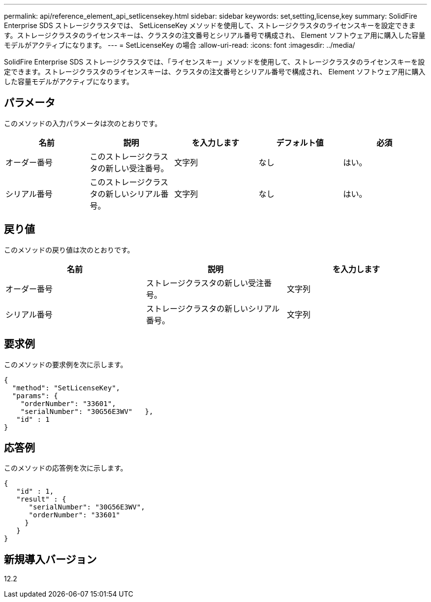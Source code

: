 ---
permalink: api/reference_element_api_setlicensekey.html 
sidebar: sidebar 
keywords: set,setting,license,key 
summary: SolidFire Enterprise SDS ストレージクラスタでは、 SetLicenseKey メソッドを使用して、ストレージクラスタのライセンスキーを設定できます。ストレージクラスタのライセンスキーは、クラスタの注文番号とシリアル番号で構成され、 Element ソフトウェア用に購入した容量モデルがアクティブになります。 
---
= SetLicenseKey の場合
:allow-uri-read: 
:icons: font
:imagesdir: ../media/


[role="lead"]
SolidFire Enterprise SDS ストレージクラスタでは、「ライセンスキー」メソッドを使用して、ストレージクラスタのライセンスキーを設定できます。ストレージクラスタのライセンスキーは、クラスタの注文番号とシリアル番号で構成され、 Element ソフトウェア用に購入した容量モデルがアクティブになります。



== パラメータ

このメソッドの入力パラメータは次のとおりです。

|===
| 名前 | 説明 | を入力します | デフォルト値 | 必須 


 a| 
オーダー番号
 a| 
このストレージクラスタの新しい受注番号。
 a| 
文字列
 a| 
なし
 a| 
はい。



 a| 
シリアル番号
 a| 
このストレージクラスタの新しいシリアル番号。
 a| 
文字列
 a| 
なし
 a| 
はい。

|===


== 戻り値

このメソッドの戻り値は次のとおりです。

|===
| 名前 | 説明 | を入力します 


 a| 
オーダー番号
 a| 
ストレージクラスタの新しい受注番号。
 a| 
文字列



 a| 
シリアル番号
 a| 
ストレージクラスタの新しいシリアル番号。
 a| 
文字列

|===


== 要求例

このメソッドの要求例を次に示します。

[listing]
----
{
  "method": "SetLicenseKey",
  "params": {
    "orderNumber": "33601",
    "serialNumber": "30G56E3WV"   },
   "id" : 1
}
----


== 応答例

このメソッドの応答例を次に示します。

[listing]
----
{
   "id" : 1,
   "result" : {
      "serialNumber": "30G56E3WV",
      "orderNumber": "33601"
     }
   }
}
----


== 新規導入バージョン

12.2
